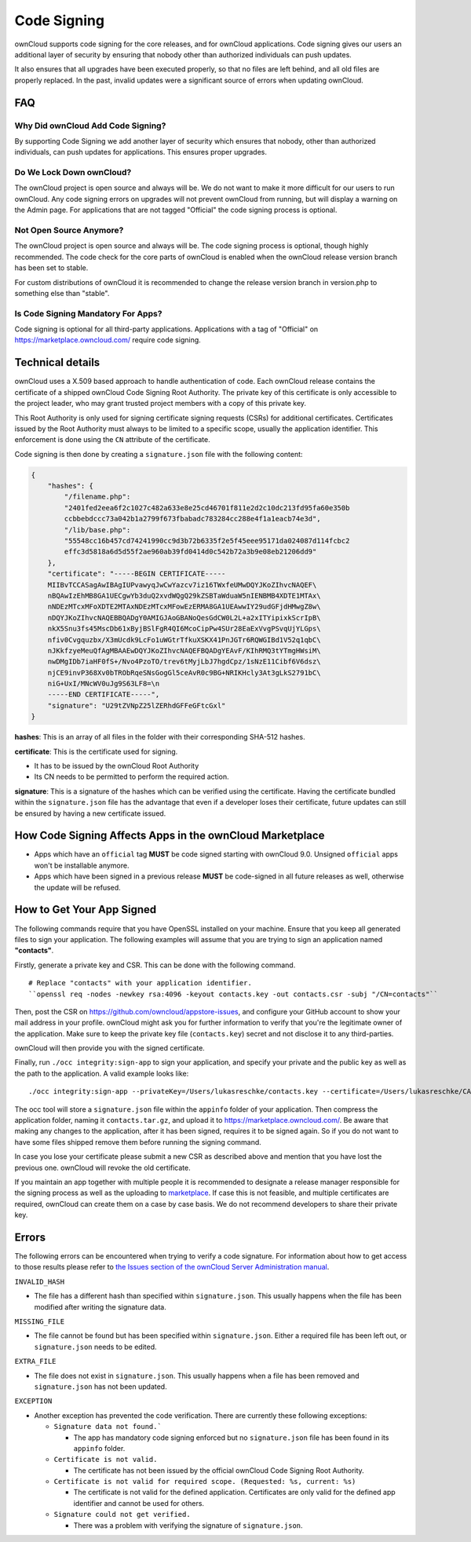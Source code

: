 ============
Code Signing
============

.. sectionauthor:: Lukas Reschke <lukas@owncloud.com>

ownCloud supports code signing for the core releases, and for ownCloud 
applications. 
Code signing gives our users an additional layer of security by ensuring that nobody other than authorized individuals can push updates.

It also ensures that all upgrades have been executed properly, so that no files are left behind, and all old files are properly replaced. 
In the past, invalid updates were a significant source of errors when updating ownCloud.

FAQ
---

Why Did ownCloud Add Code Signing?
^^^^^^^^^^^^^^^^^^^^^^^^^^^^^^^^^^

By supporting Code Signing we add another layer of security which ensures that 
nobody, other than authorized individuals, can push updates for applications. 
This ensures proper upgrades.

Do We Lock Down ownCloud?
^^^^^^^^^^^^^^^^^^^^^^^^^

The ownCloud project is open source and always will be. 
We do not want to make it more difficult for our users to run ownCloud. 
Any code signing errors on upgrades will not prevent ownCloud from running, but will display a warning on the Admin page. 
For applications that are not tagged "Official" the code signing process is optional.

Not Open Source Anymore?
^^^^^^^^^^^^^^^^^^^^^^^^

The ownCloud project is open source and always will be. 
The code signing process is optional, though highly recommended. 
The code check for the core parts of ownCloud is enabled when the ownCloud release version branch has been set to stable.

For custom distributions of ownCloud it is recommended to change the release version branch in version.php to something else than "stable".

Is Code Signing Mandatory For Apps?
^^^^^^^^^^^^^^^^^^^^^^^^^^^^^^^^^^^

Code signing is optional for all third-party applications. 
Applications with a tag of "Official" on https://marketplace.owncloud.com/ require code signing.

Technical details
-----------------

ownCloud uses a X.509 based approach to handle authentication of code. 
Each ownCloud release contains the certificate of a shipped ownCloud Code Signing Root Authority. 
The private key of this certificate is only accessible to the project leader, who may grant trusted project members with a copy of this private key.

This Root Authority is only used for signing certificate signing requests (CSRs) for additional certificates. 
Certificates issued by the Root Authority must always to be limited to a specific scope, usually the application identifier. 
This enforcement is done using the ``CN`` attribute of the certificate.

Code signing is then done by creating a  ``signature.json`` file with the following content:

.. code-block:: json

  {
      "hashes": {
          "/filename.php": 
          "2401fed2eea6f2c1027c482a633e8e25cd46701f811e2d2c10dc213fd95fa60e350b
          ccbbebdccc73a042b1a2799f673fbabadc783284cc288e4f1a1eacb74e3d",
          "/lib/base.php": 
          "55548cc16b457cd74241990cc9d3b72b6335f2e5f45eee95171da024087d114fcbc2
          effc3d5818a6d5d55f2ae960ab39fd0414d0c542b72a3b9e08eb21206dd9"
      },
      "certificate": "-----BEGIN CERTIFICATE-----
      MIIBvTCCASagAwIBAgIUPvawyqJwCwYazcv7iz16TWxfeUMwDQYJKoZIhvcNAQEF\
      nBQAwIzEhMB8GA1UECgwYb3duQ2xvdWQgQ29kZSBTaWduaW5nIENBMB4XDTE1MTAx\
      nNDEzMTcxMFoXDTE2MTAxNDEzMTcxMFowEzERMA8GA1UEAwwIY29udGFjdHMwgZ8w\
      nDQYJKoZIhvcNAQEBBQADgY0AMIGJAoGBANoQesGdCW0L2L+a2xITYipixkScrIpB\
      nkX5Snu3fs45MscDb61xByjBSlFgR4QI6McoCipPw4SUr28EaExVvgPSvqUjYLGps\
      nfiv0Cvgquzbx/X3mUcdk9LcFo1uWGtrTfkuXSKX41PnJGTr6RQWGIBd1V52q1qbC\ 
      nJKkfzyeMeuQfAgMBAAEwDQYJKoZIhvcNAQEFBQADgYEAvF/KIhRMQ3tYTmgHWsiM\ 
      nwDMgIDb7iaHF0fS+/Nvo4PzoTO/trev6tMyjLbJ7hgdCpz/1sNzE11Cibf6V6dsz\ 
      njCE9invP368Xv0bTRObRqeSNsGogGl5ceAvR0c9BG+NRIKHcly3At3gLkS2791bC\
      niG+UxI/MNcWV0uJg9S63LF8=\n
      -----END CERTIFICATE-----",
      "signature": "U29tZVNpZ25lZERhdGFFeGFtcGxl"
  }

**hashes**: This is an array of all files in the folder with their corresponding SHA-512 hashes. 

**certificate**: This is the certificate used for signing. 

- It has to be issued by the ownCloud Root Authority
- Its CN needs to be permitted to perform the required action. 

**signature**: This is a signature of the hashes which can be verified using the certificate.
Having the certificate bundled within the ``signature.json`` file has the advantage that even if a developer loses their certificate, future updates can still be ensured by having a new certificate issued.

How Code Signing Affects Apps in the ownCloud Marketplace
---------------------------------------------------------

- Apps which have an ``official`` tag **MUST** be code signed starting with 
  ownCloud 9.0. Unsigned ``official`` apps won't be installable anymore.
- Apps which have been signed in a previous release **MUST** be code-signed in 
  all future releases as well, otherwise the update will be refused.

How to Get Your App Signed
--------------------------

The following commands require that you have OpenSSL installed on your machine. 
Ensure that you keep all generated files to sign your application. 
The following examples will assume that you are trying to sign an application named **"contacts"**.

Firstly, generate a private key and CSR.
This can be done with the following command.

::

  # Replace "contacts" with your application identifier.
  ``openssl req -nodes -newkey rsa:4096 -keyout contacts.key -out contacts.csr -subj "/CN=contacts"``

Then, post the CSR on https://github.com/owncloud/appstore-issues, and configure your GitHub account to show your mail address in your profile. 
ownCloud might ask you for further information to verify that you're the legitimate owner of the application. 
Make sure to keep the private key file (``contacts.key``) secret and not disclose it to any third-parties.
   
ownCloud will then provide you with the signed certificate.

Finally, run ``./occ integrity:sign-app`` to sign your application, and specify your private and the public key as well as the path to the application. 
A valid example looks like: 

:: 

  ./occ integrity:sign-app --privateKey=/Users/lukasreschke/contacts.key --certificate=/Users/lukasreschke/CA/contacts.crt --path=/Users/lukasreschke/Programming/contacts``

The occ tool will store a ``signature.json`` file within the ``appinfo`` folder of your application. 
Then compress the application folder, naming it ``contacts.tar.gz``, and upload it to https://marketplace.owncloud.com/. 
Be aware that making any changes to the application, after it has been signed, requires it to be signed again. 
So if you do not want to have some files shipped remove them before running the signing command.

In case you lose your certificate please submit a new CSR as described above and mention that you have lost the previous one. 
ownCloud will revoke the old certificate.

If you maintain an app together with multiple people it is recommended to designate a release manager responsible for the signing process as well as the uploading to `marketplace <https://marketplace.owncloud.com/>`_. 
If case this is not feasible, and multiple certificates are required, ownCloud can create them on a case by case basis. 
We do not recommend developers to share their private key.

Errors
------

The following errors can be encountered when trying to verify a code signature. 
For information about how to get access to those results please refer to `the Issues section of the ownCloud Server Administration manual <https://doc.owncloud.com/server/10.0/admin_manual/issues/code_signing.html#fixing-invalid-code-integrity-messages>`_.

``INVALID_HASH``

- The file has a different hash than specified within ``signature.json``. This
  usually happens when the file has been modified after writing the signature 
  data.

``MISSING_FILE``

- The file cannot be found but has been specified within ``signature.json``. 
  Either a required file has been left out, or ``signature.json`` needs to be 
  edited.

``EXTRA_FILE``

- The file does not exist in ``signature.json``. This usually happens when a 
  file has been removed and ``signature.json`` has not been updated.

``EXCEPTION``

- Another exception has prevented the code verification. There are currently
  these following exceptions:

  - ``Signature data not found.```

    - The app has mandatory code signing enforced but no ``signature.json`` 
      file has been found in its ``appinfo`` folder.

  - ``Certificate is not valid.``

    - The certificate has not been issued by the official ownCloud Code 
      Signing Root Authority.

  - ``Certificate is not valid for required scope. (Requested: %s, current: 
    %s)``

    - The certificate is not valid for the defined application. Certificates 
      are only valid for the defined app identifier and cannot be used for 
      others.

  - ``Signature could not get verified.``

    - There was a problem with verifying the signature of ``signature.json``.

